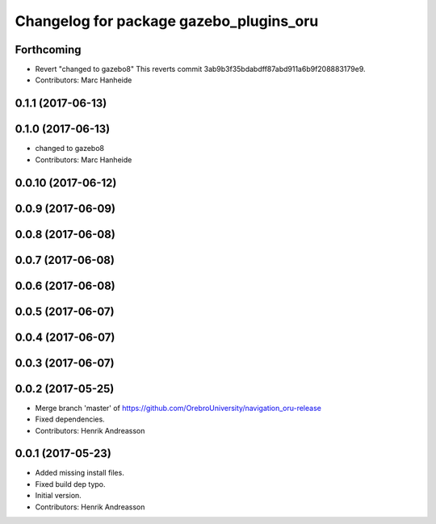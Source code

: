 ^^^^^^^^^^^^^^^^^^^^^^^^^^^^^^^^^^^^^^^^
Changelog for package gazebo_plugins_oru
^^^^^^^^^^^^^^^^^^^^^^^^^^^^^^^^^^^^^^^^

Forthcoming
-----------
* Revert "changed to gazebo8"
  This reverts commit 3ab9b3f35bdabdff87abd911a6b9f208883179e9.
* Contributors: Marc Hanheide

0.1.1 (2017-06-13)
------------------

0.1.0 (2017-06-13)
------------------
* changed to gazebo8
* Contributors: Marc Hanheide

0.0.10 (2017-06-12)
-------------------

0.0.9 (2017-06-09)
------------------

0.0.8 (2017-06-08)
------------------

0.0.7 (2017-06-08)
------------------

0.0.6 (2017-06-08)
------------------

0.0.5 (2017-06-07)
------------------

0.0.4 (2017-06-07)
------------------

0.0.3 (2017-06-07)
------------------

0.0.2 (2017-05-25)
------------------
* Merge branch 'master' of https://github.com/OrebroUniversity/navigation_oru-release
* Fixed dependencies.
* Contributors: Henrik Andreasson

0.0.1 (2017-05-23)
------------------
* Added missing install files.
* Fixed build dep typo.
* Initial version.
* Contributors: Henrik Andreasson
